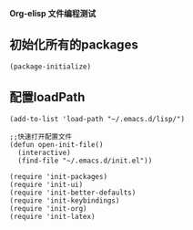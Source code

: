 *Org-elisp 文件编程测试*

** 初始化所有的packages
#+BEGIN_SRC emacs-lisp
(package-initialize)
#+END_SRC   

** 配置loadPath

#+BEGIN_SRC 
(add-to-list 'load-path "~/.emacs.d/lisp/") 

;;快速打开配置文件
(defun open-init-file()
  (interactive)
  (find-file "~/.emacs.d/init.el"))

(require 'init-packages)
(require 'init-ui)
(require 'init-better-defaults)
(require 'init-keybindings)
(require 'init-org)
(require 'init-latex)
#+END_SRC 
   
